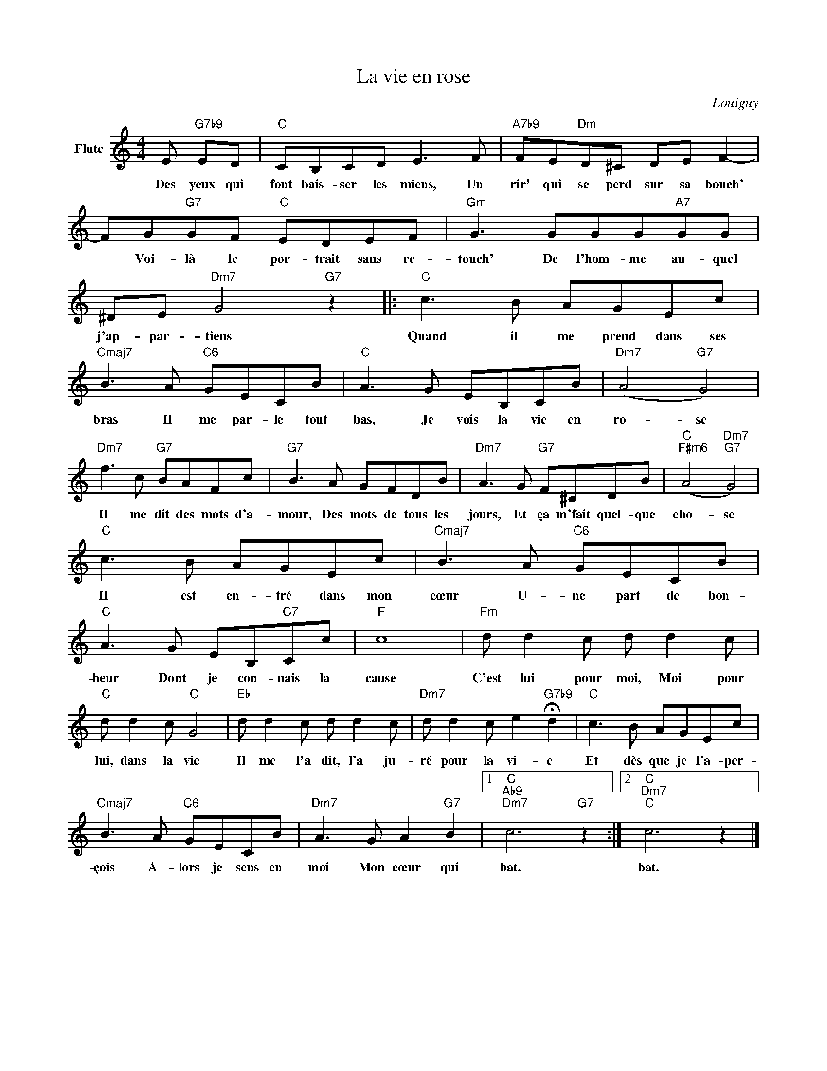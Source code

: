 X:1
T:La vie en rose
C:Louiguy
Z:All Rights Reserved
L:1/8
M:4/4
K:C
V:1 treble nm="Flute"
%%MIDI program 73
V:1
 E"G7b9" ED |"C" CB,CD E3 F |"A7b9" FE"Dm"D^C DE F2- | FG"G7"GF"C" EDEF |"Gm" G3 GGG"A7"GG | %5
w: Des yeux qui|font bais- ser les miens, Un|rir' qui se perd sur sa bouch'|* Voi- là le por- trait sans re-|touch' De l'hom- me au- quel|
 ^DE"Dm7" G4"G7" z2 |:"C" c3 B AGEc |"Cmaj7" B3 A"C6" GECB |"C" A3 G EB,CB |"Dm7" (A4"G7" G4) | %10
w: j'ap- par- tiens|Quand il me prend dans ses|bras Il me par- le tout|bas, Je vois la vie en|ro- se|
"Dm7" f3 c"G7" BAFc |"G7" B3 A GFDB |"Dm7" A3 G"G7" F^CDB |"C""F#m6" (A4"Dm7""G7" G4) | %14
w: Il me dit des mots d'a-|mour, Des mots de tous les|jours, Et ça m'fait quel- que|cho- se|
"C" c3 B AGEc |"Cmaj7" B3 A"C6" GECB |"C" A3 G EB,"C7"Cc |"F" c8 |"Fm" d d2 c d d2 c | %19
w: Il est en- tré dans mon|cœur U- ne part de bon-|heur Dont je con- nais la|cause|C'est lui pour moi, Moi pour|
"C" d d2 c"C" G4 |"Eb" d d2 c d d2 c |"Dm7" d d2 c e2"G7b9" !fermata!d2 |"C" c3 B AGEc | %23
w: lui, dans la vie|Il me l'a dit, l'a ju-|ré pour la vi- e|Et dès que je l'a- per-|
"Cmaj7" B3 A"C6" GECB |"Dm7" A3 G A2"G7" B2 |1"C""Ab9""Dm7" c6"G7" z2 :|2"C""Dm7""C" c6 z2 |] %27
w: çois A- lors je sens en|moi Mon cœur qui|bat.|bat.|

